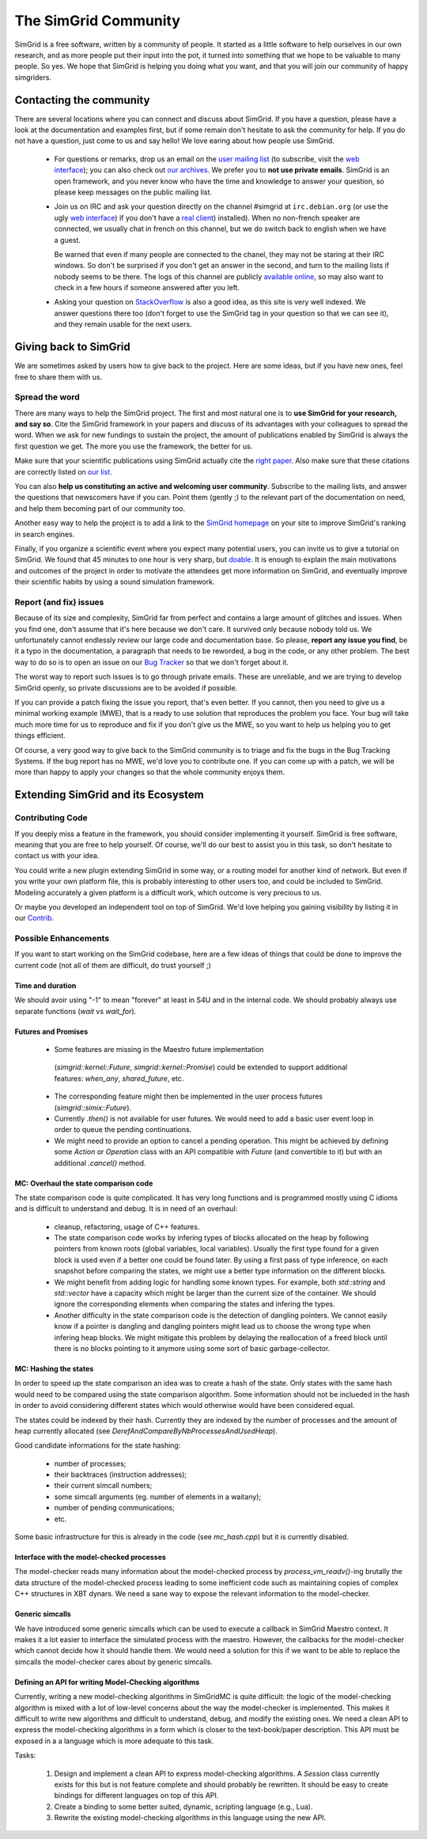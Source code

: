 .. _community:

The SimGrid Community
=====================

SimGrid is a free software, written by a community of people. It
started as a little software to help ourselves in our own research,
and as more people put their input into the pot, it turned into
something that we hope to be valuable to many people. So yes. We hope
that SimGrid is helping you doing what you want, and that you will
join our community of happy simgriders.

Contacting the community
------------------------

There are several locations where you can connect and discuss about
SimGrid. If you have a question, please have a look at the
documentation and examples first, but if some remain don't hesitate to
ask the community for help. If you do not have a question, just come
to us and say hello! We love earing about how people use SimGrid.

 - For questions or remarks, drop us an email on the `user mailing
   list <mailto:simgrid-user@lists.gforge.inria.fr>`_ (to subscribe,
   visit the `web interface
   <http://lists.gforge.inria.fr/mailman/listinfo/simgrid-user>`_);
   you can also check out `our archives
   <http://lists.gforge.inria.fr/pipermail/simgrid-user/>`_.  We
   prefer you to **not use private emails**. SimGrid is an open
   framework, and you never know who have the time and knowledge to
   answer your question, so please keep messages on the public mailing
   list.
 - Join us on IRC and ask your question directly on the channel \#simgrid at
   ``irc.debian.org``
   (or use the ugly `web interface <https://webchat.oftc.net/?channels=%23simgrid>`_)
   if you don't have a
   `real client <https://en.wikipedia.org/wiki/Comparison_of_Internet_Relay_Chat_clients>`_)
   installed). When no non-french speaker are connected, we usually
   chat in french on this channel, but we do switch back to english
   when we have a guest.
   
   Be warned that even if many people are connected to
   the chanel, they may not be staring at their IRC windows.
   So don't be surprised if you don't get an answer in the 
   second, and turn to the mailing lists if nobody seems to be there.
   The logs of this channel are publicly
   `available online <http://colabti.org/irclogger/irclogger_logs/simgrid>`_,
   so may also want to check in a few hours if someone answered after
   you left. 
   
 - Asking your question on
   `StackOverflow <http://stackoverflow.com/questions/tagged/simgrid>`_
   is also a good idea, as this
   site is very well indexed. We answer questions there too (don't
   forget to use the SimGrid tag in your question so that we can see
   it), and they remain usable for the next users. 

Giving back to SimGrid
----------------------

We are sometimes asked by users how to give back to the project. Here
are some ideas, but if you have new ones, feel free to share them with us.

Spread the word
^^^^^^^^^^^^^^^

There are many ways to help the SimGrid project. The first and most
natural one is to **use SimGrid for your research, and say so**. Cite
the SimGrid framework in your papers and discuss of its advantages with
your colleagues to spread the word. When we ask for new fundings to
sustain the project, the amount of publications enabled by SimGrid is
always the first question we get. The more you use the framework,
the better for us. 

Make sure that your scientific publications using SimGrid actually
cite the `right paper <https://simgrid.org/Publications.html>`_.
Also make sure that these citations are correctly listed on 
`our list <https://simgrid.org/Usages.html>`_.

You can also **help us constituting an active and welcoming user
community**. Subscribe to the mailing lists, and answer the
questions that newscomers have if you can. Point them (gently ;) to
the relevant part of the documentation on need, and help them becoming
part of our community too. 

Another easy way to help the project is to add a link to the `SimGrid
homepage <simgrid.org>`_ on your site to improve SimGrid's ranking in
search engines.

Finally, if you organize a scientific event where you expect many
potential users, you can invite us to give a tutorial on SimGrid. We
found that 45 minutes to one hour is very sharp, but
`doable <http://people.irisa.fr/Martin.Quinson/blog/2012/1120/Simgrid_at_Louvain/>`_.
It is enough to explain the main motivations and outcomes of the
project in order to motivate the attendees get more information on
SimGrid, and eventually improve their scientific habits by using a
sound simulation framework. 

Report (and fix) issues
^^^^^^^^^^^^^^^^^^^^^^^

Because of its size and complexity, SimGrid far from perfect and
contains a large amount of glitches and issues. When you find one,
don't assume that it's here because we don't care. It survived only
because nobody told us. We unfortunately cannot endlessly review our
large code and documentation base. So please, **report any issue you
find**, be it a typo in the documentation, a paragraph that needs to
be reworded, a bug in the code, or any other problem. The best way to
do so is to open an issue on our
`Bug Tracker <https://github.com/simgrid/simgrid/issues>`_ so
that we don't forget about it. 

The worst way to report such issues is to go through private emails.
These are unreliable, and we are trying to develop SimGrid openly, so
private discussions are to be avoided if possible. 

If you can provide a patch fixing the issue you report, that's even
better. If you cannot, then you need to give us a minimal working
example (MWE), that is a ready to use solution that reproduces the
problem you face. Your bug will take much more time
for us to reproduce and fix if you don't give us the MWE, so you want
to help us helping you to get things efficient.

Of course, a very good way to give back to the SimGrid community is to
triage and fix the bugs in the Bug Tracking Systems. If the bug report
has no MWE, we'd love you to contribute one. If you can come up with a
patch, we will be more than happy to apply your changes so that the
whole community enjoys them.

Extending SimGrid and its Ecosystem
-----------------------------------

Contributing Code
^^^^^^^^^^^^^^^^^

If you deeply miss a feature in the framework, you should consider
implementing it yourself. SimGrid is free software, meaning that you are
free to help yourself. Of course, we'll do our best to assist you in
this task, so don't hesitate to contact us with your idea.

You could write a new plugin extending SimGrid in some way, or a
routing model for another kind of network. But even if you write your own
platform file, this is probably interesting to other users too, and
could be included to SimGrid. Modeling accurately a given platform is
a difficult work, which outcome is very precious to us.

Or maybe you developed an independent tool on top of SimGrid. We'd
love helping you gaining visibility by listing it in our 
`Contrib <https://simgrid.org/contrib.html>`_. 

Possible Enhancements
^^^^^^^^^^^^^^^^^^^^^

If you want to start working on the SimGrid codebase, here are a few
ideas of things that could be done to improve the current code (not all of them
are difficult, do trust yourself ;)

Time and duration
"""""""""""""""""

We should avoir using "-1" to mean "forever" at least in S4U and in
the internal code.  We should probably always use separate functions
(`wait` vs `wait_for`).

Futures and Promises
""""""""""""""""""""

 - Some features are missing in the Maestro future implementation
  (`simgrid::kernel::Future`, `simgrid::kernel::Promise`)
  could be extended to support additional features:
  `when_any`, `shared_future`, etc.

 - The corresponding feature might then be implemented in the user process
   futures (`simgrid::simix::Future`).

 - Currently `.then()` is not available for user futures. We would need to add
   a basic user event loop in order to queue the pending continuations.

 - We might need to provide an option to cancel a pending operation. This
   might be achieved by defining some `Action` or `Operation` class with an
   API compatible with `Future` (and convertible to it) but with an
   additional `.cancel()` method.

MC: Overhaul the state comparison code
""""""""""""""""""""""""""""""""""""""

The state comparison code is quite complicated. It has very long functions and
is programmed mostly using C idioms and is difficult to understand and debug.
It is in need of an overhaul:

  - cleanup, refactoring, usage of C++ features.

  - The state comparison code works by infering types of blocks allocated on the
    heap by following pointers from known roots (global variables, local
    variables). Usually the first type found for a given block is used even if
    a better one could be found later. By using a first pass of type inference,
    on each snapshot before comparing the states, we might use a better type
    information on the different blocks.

  - We might benefit from adding logic for handling some known types. For
    example, both `std::string` and `std::vector` have a capacity which might
    be larger than the current size of the container. We should ignore
    the corresponding elements when comparing the states and infering the types.

  - Another difficulty in the state comparison code is the detection of
    dangling pointers. We cannot easily know if a pointer is dangling and
    dangling pointers might lead us to choose the wrong type when infering
    heap blocks. We might mitigate this problem by delaying the reallocation of
    a freed block until there is no blocks pointing to it anymore using some
    sort of basic garbage-collector.

MC: Hashing the states
""""""""""""""""""""""

In order to speed up the state comparison an idea was to create a hash of the
state. Only states with the same hash would need to be compared using the
state comparison algorithm. Some information should not be inclueded in the
hash in order to avoid considering different states which would otherwise
would have been considered equal.

The states could be indexed by their hash. Currently they are indexed
by the number of processes and the amount of heap currently allocated
(see `DerefAndCompareByNbProcessesAndUsedHeap`).

Good candidate informations for the state hashing:

 - number of processes;

 - their backtraces (instruction addresses);

 - their current simcall numbers;

 - some simcall arguments (eg. number of elements in a waitany);

 - number of pending communications;

 - etc.

Some basic infrastructure for this is already in the code (see `mc_hash.cpp`)
but it is currently disabled.

Interface with the model-checked processes
""""""""""""""""""""""""""""""""""""""""""

The model-checker reads many information about the model-checked process by
`process_vm_readv()`-ing brutally the data structure of the model-checked
process leading to some inefficient code such as maintaining copies of complex
C++ structures in XBT dynars. We need a sane way to expose the relevant
information to the model-checker.

Generic simcalls
""""""""""""""""

We have introduced some generic simcalls which can be used to execute a
callback in SimGrid Maestro context. It makes it a lot easier to interface
the simulated process with the maestro. However, the callbacks for the
model-checker which cannot decide how it should handle them. We would need a
solution for this if we want to be able to replace the simcalls the
model-checker cares about by generic simcalls.

Defining an API for writing Model-Checking algorithms
"""""""""""""""""""""""""""""""""""""""""""""""""""""

Currently, writing a new model-checking algorithms in SimGridMC is quite
difficult: the logic of the model-checking algorithm is mixed with a lot of
low-level concerns about the way the model-checker is implemented. This makes it
difficult to write new algorithms and difficult to understand, debug, and modify
the existing ones. We need a clean API to express the model-checking algorithms
in a form which is closer to the text-book/paper description. This API must
be exposed in a a language which is more adequate to this task.

Tasks:

  1. Design and implement a clean API to express model-checking algorithms.
     A `Session` class currently exists for this but is not feature complete
     and should probably be rewritten. It should be easy to create bindings
     for different languages on top of this API.

  2. Create a binding to some better suited, dynamic, scripting language
     (e.g., Lua).

  3. Rewrite the existing model-checking algorithms in this language using the
     new API.
